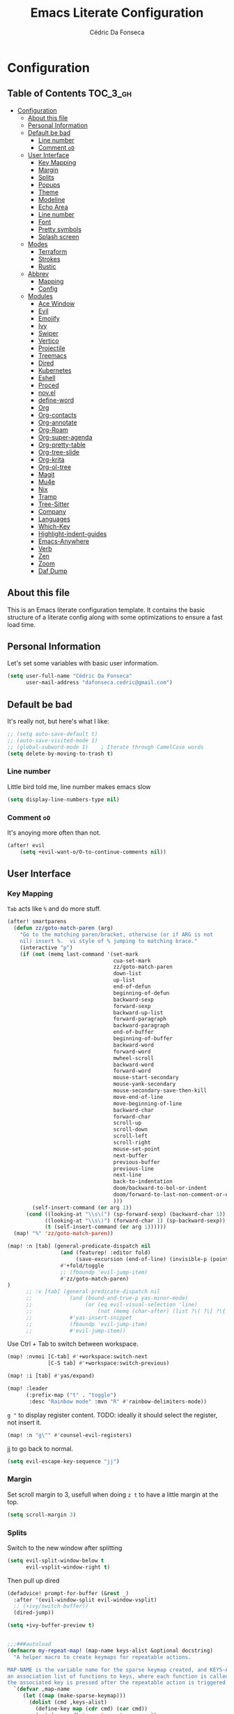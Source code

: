#+TITLE: Emacs Literate Configuration
#+AUTHOR: Cédric Da Fonseca

* Configuration
:PROPERTIES:
:VISIBILITY: children
:END:

** Table of Contents :TOC_3_gh:
- [[#configuration][Configuration]]
  - [[#about-this-file][About this file]]
  - [[#personal-information][Personal Information]]
  - [[#default-be-bad][Default be bad]]
    - [[#line-number][Line number]]
    - [[#comment-oo][Comment ~oO~]]
  - [[#user-interface][User Interface]]
    - [[#key-mapping][Key Mapping]]
    - [[#margin][Margin]]
    - [[#splits][Splits]]
    - [[#popups][Popups]]
    - [[#theme][Theme]]
    - [[#modeline][Modeline]]
    - [[#echo-area][Echo Area]]
    - [[#line-number-1][Line number]]
    - [[#font][Font]]
    - [[#pretty-symbols][Pretty symbols]]
    - [[#splash-screen][Splash screen]]
  - [[#modes][Modes]]
    - [[#terraform][Terraform]]
    - [[#strokes][Strokes]]
    - [[#rustic][Rustic]]
  - [[#abbrev][Abbrev]]
    - [[#mapping][Mapping]]
    - [[#config][Config]]
  - [[#modules][Modules]]
    - [[#ace-window][Ace Window]]
    - [[#evil][Evil]]
    - [[#emojify][Emojify]]
    - [[#ivy][Ivy]]
    - [[#swiper][Swiper]]
    - [[#vertico][Vertico]]
    - [[#projectile][Projectile]]
    - [[#treemacs][Treemacs]]
    - [[#dired][Dired]]
    - [[#kubernetes][Kubernetes]]
    - [[#eshell][Eshell]]
    - [[#proced][Proced]]
    - [[#novel][nov.el]]
    - [[#define-word][define-word]]
    - [[#org][Org]]
    - [[#org-contacts][Org-contacts]]
    - [[#org-annotate][Org-annotate]]
    - [[#org-roam][Org-Roam]]
    - [[#org-super-agenda][Org-super-agenda]]
    - [[#org-pretty-table][Org-pretty-table]]
    - [[#org-tree-slide][Org-tree-slide]]
    - [[#org-krita][Org-krita]]
    - [[#org-ol-tree][Org-ol-tree]]
    - [[#magit][Magit]]
    - [[#mu4e][Mu4e]]
    - [[#nix][Nix]]
    - [[#tramp][Tramp]]
    - [[#tree-sitter][Tree-Sitter]]
    - [[#company][Company]]
    - [[#languages][Languages]]
    - [[#which-key][Which-Key]]
    - [[#highlight-indent-guides][Highlight-indent-guides]]
    - [[#emacs-anywhere][Emacs-Anywhere]]
    - [[#verb][Verb]]
    - [[#zen][Zen]]
    - [[#zoom][Zoom]]
    - [[#daf-dump][Daf Dump]]

** About this file
This is an Emacs literate configuration template. It contains the basic structure
of a literate config along with some optimizations to ensure a fast load time.

** Personal Information
Let's set some variables with basic user information.

#+BEGIN_SRC emacs-lisp
(setq user-full-name "Cédric Da Fonseca"
      user-mail-address "dafonseca.cedric@gmail.com")
#+END_SRC
** Default be bad
It's really not, but here's what I like:
#+BEGIN_SRC emacs-lisp
;; (setq auto-save-default t)
;; (auto-save-visited-mode 1)
;; (global-subword-mode 1)    ; Iterate through CamelCase words
(setq delete-by-moving-to-trash t)
#+END_SRC


*** Line number
Little bird told me, line number makes emacs slow
#+begin_src emacs-lisp
(setq display-line-numbers-type nil)
#+end_src
*** Comment ~oO~
It's anoying more often than not.
#+begin_src emacs-lisp
(after! evil
    (setq +evil-want-o/O-to-continue-comments nil))
#+end_src

** User Interface
*** Key Mapping
=Tab= acts like =%= and do more stuff.
#+begin_src emacs-lisp
(after! smartparens
  (defun zz/goto-match-paren (arg)
    "Go to the matching paren/bracket, otherwise (or if ARG is not
    nil) insert %.  vi style of % jumping to matching brace."
    (interactive "p")
    (if (not (memq last-command '(set-mark
                                  cua-set-mark
                                  zz/goto-match-paren
                                  down-list
                                  up-list
                                  end-of-defun
                                  beginning-of-defun
                                  backward-sexp
                                  forward-sexp
                                  backward-up-list
                                  forward-paragraph
                                  backward-paragraph
                                  end-of-buffer
                                  beginning-of-buffer
                                  backward-word
                                  forward-word
                                  mwheel-scroll
                                  backward-word
                                  forward-word
                                  mouse-start-secondary
                                  mouse-yank-secondary
                                  mouse-secondary-save-then-kill
                                  move-end-of-line
                                  move-beginning-of-line
                                  backward-char
                                  forward-char
                                  scroll-up
                                  scroll-down
                                  scroll-left
                                  scroll-right
                                  mouse-set-point
                                  next-buffer
                                  previous-buffer
                                  previous-line
                                  next-line
                                  back-to-indentation
                                  doom/backward-to-bol-or-indent
                                  doom/forward-to-last-non-comment-or-eol
                                  )))
        (self-insert-command (or arg 1))
      (cond ((looking-at "\\s\(") (sp-forward-sexp) (backward-char 1))
            ((looking-at "\\s\)") (forward-char 1) (sp-backward-sexp))
            (t (self-insert-command (or arg 1))))))
  (map! "%" 'zz/goto-match-paren))
#+end_src
#+BEGIN_SRC emacs-lisp
(map! :n [tab] (general-predicate-dispatch nil
                 (and (featurep! :editor fold)
                      (save-excursion (end-of-line) (invisible-p (point))))
                 #'+fold/toggle
                 ;; (fboundp 'evil-jump-item)
                 #'zz/goto-match-paren)
)
      ;; :v [tab] (general-predicate-dispatch nil
      ;;            (and (bound-and-true-p yas-minor-mode)
      ;;                 (or (eq evil-visual-selection 'line)
      ;;                     (not (memq (char-after) (list ?\( ?\[ ?\{ ?\} ?\] ?\))))))
      ;;            #'yas-insert-snippet
      ;;            (fboundp 'evil-jump-item)
      ;;            #'evil-jump-item))
#+END_SRC

Use Ctrl + Tab to switch between workspace.
#+begin_src emacs-lisp
(map! :nvmoi [C-tab] #'+workspace:switch-next
             [C-S tab] #'+workspace:switch-previous)

#+end_src

#+RESULTS:

#+begin_src emacs-lisp
(map! :i [tab] #'yas/expand)
#+end_src

#+begin_src emacs-lisp
(map! :leader
      (:prefix-map ("t" . "toggle")
       :desc "Rainbow mode" :mvn "R" #'rainbow-delimiters-mode))
#+end_src

=g "= to display register content.
TODO: ideally it should select the register, not insert it.
#+BEGIN_SRC emacs-lisp
(map! :n "g\"" #'counsel-evil-registers)
#+END_SRC


#+RESULTS:

jj to go back to normal.
#+BEGIN_SRC emacs-lisp
(setq evil-escape-key-sequence "jj")
#+END_SRC

*** Margin
Set scroll margin to 3, usefull when doing =z t= to have a little margin at the top.
#+BEGIN_SRC emacs-lisp
(setq scroll-margin 3)
#+END_SRC
*** Splits
Switch to the new window after splitting
#+BEGIN_SRC emacs-lisp
(setq evil-split-window-below t
      evil-vsplit-window-right t)
#+END_SRC

Then pull up dired
#+BEGIN_SRC emacs-lisp
(defadvice! prompt-for-buffer (&rest _)
  :after '(evil-window-split evil-window-vsplit)
  ;; (+ivy/switch-buffer))
  (dired-jump))
#+END_SRC

#+BEGIN_SRC emacs-lisp
(setq +ivy-buffer-preview t)
#+END_SRC

#+begin_src emacs-lisp

;;;###autoload
(defmacro my-repeat-map! (map-name keys-alist &optional docstring)
  "A helper macro to create keymaps for repeatable actions.

MAP-NAME is the variable name for the sparse keymap created, and KEYS-ALIST, is
an association list of functions to keys, where each function is called after
the associated key is pressed after the repeatable action is triggered."
  `(defvar ,map-name
     (let ((map (make-sparse-keymap)))
       (dolist (cmd ,keys-alist)
         (define-key map (cdr cmd) (car cmd))
         (put (car cmd) 'repeat-map ',map-name))
       map)
     ,docstring))

(add-hook 'after-init-hook 'repeat-mode)

(my-repeat-map! my-window-resize-repeat-map
                '((evil-window-increase-height . "+")
                  (evil-window-increase-height . "=")
                  (evil-window-decrease-height . "-")
                  (evil-window-decrease-height . "_")
                  (evil-window-increase-width . ">")
                  (evil-window-decrease-width . "<"))
                "Repeatable map for window resizing")
#+end_src

*** Popups
#+BEGIN_SRC emacs-lisp
;; (after! org (set-popup-rule! "^Capture.*\\.org$" :side 'right :size .50 :select t :vslot 2 :ttl 3))
;; (after! org (set-popup-rule! "Dictionary" :side 'bottom :size .30 :select t :vslot 3 :ttl 3))
;; (after! org (set-popup-rule! "*eww*" :side 'right :size .30 :slect t :vslot 5 :ttl 3))
;; (after! org (set-popup-rule! "*deadgrep" :side 'bottom :height .40 :select t :vslot 4 :ttl 3))
;; (after! org (set-popup-rule! "\\Swiper" :side 'bottom :size .30 :select t :vslot 4 :ttl 3))
;; (after! org (set-popup-rule! "*Ledger Report*" :side 'right :size .30 :select t :vslot 4 :ttl 3))
;; (after! org (set-popup-rule! "*xwidget" :side 'right :size .50 :select t :vslot 5 :ttl 3))
;; (after! org (set-popup-rule! "*Org Agenda*" :side 'right :size .40 :select t :vslot 2 :ttl 3))
;; (after! org (set-popup-rule! "*Org ql" :side 'right :size .50 :select t :vslot 2 :ttl 3))
#+END_SRC
*** Theme
Tell emacs where to look for custom themes.
#+begin_src emacs-lisp
(setq custom-theme-directory "~/.config/doom/themes")
#+end_src
I like a rusty theme, this is a custom theme, forked from doom-rouge.
#+BEGIN_SRC emacs-lisp
(setq doom-theme 'modus-operandi)  ;; Light
(remove-hook '+doom-dashboard-functions #'doom-dashboard-widget-shortmenu)
;; (setq doom-theme 'doom-rouille) ;; Dark
;; (setq doom-theme 'kaolin-breeze)  ;; Light
;; (setq doom-theme 'apropospriate-light)  ;; Light
#+END_SRC

#+begin_src emacs-lisp
(setq doom-themes-enable-bold t
      doom-themes-enable-italic t)
#+end_src

*** Modeline

#+begin_src emacs-lisp
(setq doom-modeline-buffer-file-name-style 'auto)
;; (setq doom-modeline-buffer-file-name-style 'relative-to-project)
;; (setq doom-modeline-buffer-file-name-style 'truncate-with-project)
#+end_src

However, by default ~red~ text is used in the ~modeline~, so let's make that orange
so I don't feel like something's gone /wrong/ when editing files.
#+BEGIN_SRC emacs-lisp
(custom-set-faces!
  '(doom-modeline-buffer-modified :foreground "orange"))
#+END_SRC

While we’re modifying the modeline, LF UTF-8 is the default file encoding, and thus not worth noting in the modeline.
So, let’s conditionally hide it.
#+BEGIN_SRC emacs-lisp
(defun doom-modeline-conditional-buffer-encoding ()
  "We expect the encoding to be LF UTF-8, so only show the modeline when this is not the case"
  (setq-local doom-modeline-buffer-encoding
              (unless (or (eq buffer-file-coding-system 'utf-8-unix)
                          (eq buffer-file-coding-system 'utf-8)))))

(add-hook 'after-change-major-mode-hook #'doom-modeline-conditional-buffer-encoding)


#+END_SRC

Decrease font size for the modeline.
#+BEGIN_SRC emacs-lisp
;; (custom-set-faces!
;; '(mode-line :family "JetBrains Mono" :height 0.9)
;; '(mode-line :family "SauceCodePro Nerd Font")
;; '(mode-line-inactive :family "SauceCodePro Nerd Font"))
#+END_SRC
*** Echo Area
Decrease font size for the echo area.
#+BEGIN_SRC emacs-lisp
;; (with-current-buffer (get-buffer " *Echo Area 0*")
;;    (setq-local face-remapping-alist '((default (:height 0.9) variable-pitch))))
#+END_SRC

*** Line number
#+BEGIN_SRC emacs-lisp
;; (line-number
;;  :inherit 'default
;;  :foreground base5 :distant-foreground nil
;;  :weight 'normal :italic nil :underline nil :strike-through nil)
#+END_SRC
*** Font
#+BEGIN_SRC emacs-lisp
(setq doom-font (font-spec :family "JetBrainsMono Nerd Font" :size 18 :weight 'light)
      doom-variable-pitch-font (font-spec :family "RobotoMono Nerd Font" :size 15)
      ivy-posframe-font (font-spec :family "Lato" :size 15 :weight 'light))

;; (setq doom-font (font-spec :family "Attribute Mono" :size 18))
;; (unless (find-font doom-font)
;;   (setq doom-font (font-spec :family "JetBrains Mono" :size 18 :weight 'light)))
;; (unless (find-font doom-font)
;;   (setq doom-font (font-spec :family "RobotoMono Nerd Font" :size 18)))
;;   ;; (setq doom-font (font-spec :family "JetBrainsMono Nerd Font" :size 18)))
#+END_SRC

*** Pretty symbols
#+BEGIN_SRC emacs-lisp
;; (setq prettify-symbols-alist '(("null" . "∅") ("compose" . "∘") ("() =>" . "λ")))
;; (setq +pretty-code-symbols-alist '((typescript-mode ("null" . "∅") ("compose" . "∘") ("() =>" . "λ")) (emacs-lisp-mode ("lambda" . "λ")) (org-mode ("#+end_quote" . "”") ("#+END_QUOTE" . "”") ("#+begin_quote" . "“") ("#+BEGIN_QUOTE" . "“") ("#+end_src" . "«") ("#+END_SRC" . "«") ("#+begin_src" . "»") ("#+BEGIN_SRC" . "»") ("#+name:" . "»") ("#+NAME:" . "»")) (t)))
(setq +pretty-code-symbols '(:name "»" :src_block "»" :src_block_end "«" :quote "“" :quote_end "”" :lambda "λ" :composition "∘" :null "∅" :pipe "" :dot "•"))
#+END_SRC
*** Splash screen
Emacs can render an image as the splash screen, and [[https://github.com/MarioRicalde][@MarioRicalde]] came up with a
cracker! He's also provided me with a nice emacs-style /E/, which is good for
smaller windows. *@MarioRicalde* you have my sincere thanks, you're great!
[[file:misc/splash-images/blackhole-lines.svg]]

By incrementally stripping away the outer layers of the logo one can obtain
quite a nice resizing effect.
#+begin_src emacs-lisp
;; (setq fancy-splash-image "~/Pictures/ferris.svg")
(setq fancy-splash-image (expand-file-name "misc/splash-images/ferris.svg" doom-private-dir))
#+end_src

#+BEGIN_SRC emacs-lisp
;; (defvar fancy-splash-image-template
;;   (expand-file-name "misc/splash-images/blackhole-lines-template.svg" doom-private-dir)
;;   "Default template svg used for the splash image, with substitutions from ")
;; (defvar fancy-splash-image-nil
;;   (expand-file-name "misc/splash-images/transparent-pixel.png" doom-private-dir)
;;   "An image to use at minimum size, usually a transparent pixel")

;; (setq fancy-splash-sizes
;;       `((:height 500 :min-height 50 :padding (0 . 4) :template ,(expand-file-name "misc/splash-images/blackhole-lines-0.svg" doom-private-dir))
;;         (:height 440 :min-height 42 :padding (1 . 4) :template ,(expand-file-name "misc/splash-images/blackhole-lines-0.svg" doom-private-dir))
;;         (:height 400 :min-height 38 :padding (1 . 4) :template ,(expand-file-name "misc/splash-images/blackhole-lines-1.svg" doom-private-dir))
;;         (:height 350 :min-height 36 :padding (1 . 3) :template ,(expand-file-name "misc/splash-images/blackhole-lines-2.svg" doom-private-dir))
;;         (:height 300 :min-height 34 :padding (1 . 3) :template ,(expand-file-name "misc/splash-images/blackhole-lines-3.svg" doom-private-dir))
;;         (:height 250 :min-height 32 :padding (1 . 2) :template ,(expand-file-name "misc/splash-images/blackhole-lines-4.svg" doom-private-dir))
;;         (:height 200 :min-height 30 :padding (1 . 2) :template ,(expand-file-name "misc/splash-images/blackhole-lines-5.svg" doom-private-dir))
;;         (:height 100 :min-height 24 :padding (1 . 2) :template ,(expand-file-name "misc/splash-images/emacs-e-template.svg" doom-private-dir))
;;         (:height 0   :min-height 0  :padding (0 . 0) :file ,fancy-splash-image-nil)))

;; (defvar fancy-splash-sizes
;;   `((:height 500 :min-height 50 :padding (0 . 2))
;;     (:height 440 :min-height 42 :padding (1 . 4))
;;     (:height 330 :min-height 35 :padding (1 . 3))
;;     (:height 200 :min-height 30 :padding (1 . 2))
;;     (:height 0   :min-height 0  :padding (0 . 0) :file ,fancy-splash-image-nil))
;;   "list of plists with the following properties
;;   :height the height of the image
;;   :min-height minimum `frame-height' for image
;;   :padding `+doom-dashboard-banner-padding' to apply
;;   :template non-default template file
;;   :file file to use instead of template")

;; (defvar fancy-splash-template-colours
;;   '(("$colour1" . keywords) ("$colour2" . type) ("$colour3" . base5) ("$colour4" . base8))
;;   "list of colour-replacement alists of the form (\"$placeholder\" . 'theme-colour) which applied the template")

;; (unless (file-exists-p (expand-file-name "theme-splashes" doom-cache-dir))
;;   (make-directory (expand-file-name "theme-splashes" doom-cache-dir) t))

;; (defun fancy-splash-filename (theme-name height)
;;   (expand-file-name (concat (file-name-as-directory "theme-splashes")
;;                             (symbol-name doom-theme)
;;                             "-" (number-to-string height) ".svg")
;;                     doom-cache-dir))

;; (defun fancy-splash-clear-cache ()
;;   "Delete all cached fancy splash images"
;;   (interactive)
;;   (delete-directory (expand-file-name "theme-splashes" doom-cache-dir) t)
;;   (message "Cache cleared!"))

;; (defun fancy-splash-generate-image (template height)
;;   "Read TEMPLATE and create an image if HEIGHT with colour substitutions as  ;described by `fancy-splash-template-colours' for the current theme"
;;   (with-temp-buffer
;;     (insert-file-contents template)
;;     (re-search-forward "$height" nil t)
;;     (replace-match (number-to-string height) nil nil)
;;     (dolist (substitution fancy-splash-template-colours)
;;       (beginning-of-buffer)
;;       (while (re-search-forward (car substitution) nil t)
;;         (replace-match (doom-color (cdr substitution)) nil nil)))
;;     (write-region nil nil
;;                   (fancy-splash-filename (symbol-name doom-theme) height) nil nil)))

;; (defun fancy-splash-generate-images ()
;;   "Perform `fancy-splash-generate-image' in bulk"
;;   (dolist (size fancy-splash-sizes)
;;     (unless (plist-get size :file)
;;       (fancy-splash-generate-image (or (plist-get size :file)
;;                                        (plist-get size :template)
;;                                        fancy-splash-image-template)
;;                                    (plist-get size :height)))))

;; (defun ensure-theme-splash-images-exist (&optional height)
;;   (unless (file-exists-p (fancy-splash-filename
;;                           (symbol-name doom-theme)
;;                           (or height
;;                               (plist-get (car fancy-splash-sizes) :height))))
;;     (fancy-splash-generate-images)))

;; (defun get-appropriate-splash ()
;;   (let ((height (frame-height)))
;;     (cl-some (lambda (size) (when (>= height (plist-get size :min-height)) size))
;;              fancy-splash-sizes)))

;; (setq fancy-splash-last-size nil)
;; (setq fancy-splash-last-theme nil)
;; (defun set-appropriate-splash (&optional frame)
;;   (let ((appropriate-image (get-appropriate-splash)))
;;     (unless (and (equal appropriate-image fancy-splash-last-size)
;;                  (equal doom-theme fancy-splash-last-theme)))
;;     (unless (plist-get appropriate-image :file)
;;       (ensure-theme-splash-images-exist (plist-get appropriate-image :height)))
;;     (setq fancy-splash-image
;;           (or (plist-get appropriate-image :file)
;;               (fancy-splash-filename (symbol-name doom-theme) (plist-get appropriate-image :height))))
;;     (setq +doom-dashboard-banner-padding (plist-get appropriate-image :padding))
;;     (setq fancy-splash-last-size appropriate-image)
;;     (setq fancy-splash-last-theme doom-theme)
;;     (+doom-dashboard-reload)))

;; (add-hook 'window-size-change-functions #'set-appropriate-splash)
;; (add-hook 'doom-load-theme-hook #'set-appropriate-splash)
#+END_SRC
** Modes
*** Terraform
**** Mapping
#+begin_src emacs-lisp
(map! :after terraform-mode
      :map terraform-mode-map
      :localleader
      :desc "terraform format" "f" #'terraform-format-buffer)
#+end_src
*** Strokes
#+begin_src emacs-lisp
;; (global-set-key (kbd "<down-mouse-2>") 'strokes-do-stroke) ; Draw strokes with RMB
;; (setq strokes-use-strokes-buffer nil) ; Don't draw strokes to the screen
;; (setq strokes-file "~/.config/doom/strokes")
#+end_src

*** Rustic
**** LSP
use rust-analyzer for lsp
#+BEGIN_SRC emacs-lisp
;; (after! lsp-rust
;;   (setq rustic-lsp-server 'rust-analyzer)
;;   (setq lsp-rust-server 'rust-analyzer))
;; (setq lsp-rust-server 'rust-analyzer)
(setq rustic-lsp-server 'rust-analyzer)
#+END_SRC
**** DAP
#+begin_src emacs-lisp
;; TODO: move out
;; (require 'dap-node)

;; (require 'dap-gdb-lldb)
;; (require 'dap-lldb)
;; (require 'dap-cpptools)

;; (dap-register-debug-template "Rust::GDB Run Configuration"
;;                              (list :type "gdb"
;;                                    :request "launch"
;;                                    :name "GDB::Run"
;;                            :gdbpath "rust-gdb"
;;                                    :target  "/etc/profiles/per-user/daf/bin/rust-gdb"
;;                                    :cwd nil))


(setq dap-cpptools-extension-version "1.5.1")

(after! lsp-rust
  (setq lsp-rust-analyzer-lru-capacity 10
        lsp-rust-analyzer-server-display-inlay-hints t
        lsp-rust-analyzer-display-chaining-hints t
        lsp-rust-analyzer-display-parameter-hints nil
        lsp-rust-analyzer-cargo-watch-enable t
        lsp-rust-analyzer-cargo-run-build-scripts t
        lsp-rust-analyzer-proc-macro-enable t
        lsp-rust-analyzer-cargo-watch-command "clippy")
  (require 'dap-cpptools))

(after! dap-cpptools
  (dap-register-debug-template "Rust::CppTools Run Configuration"
                               (list :type "cppdbg"
                                     :request "launch"
                                     :name "Rust::Run"
                                     :MIMode "gdb"
                                     :miDebuggerPath "rust-gdb"
                                     :environment []
                                     :program "${workspaceFolder}/target/debug/hello / replace with binary"
                                     :cwd "${workspaceFolder}"
                                     :console "external"
                                     :dap-compilation "cargo build"
                                     :dap-compilation-dir "${workspaceFolder}")))

(after! dap-mode
  (setq dap-default-terminal-kind "integrated")
  (dap-auto-configure-mode +1))

#+end_src

** Abbrev


*** Mapping
#+begin_src emacs-lisp
(map!
 :i "S-SPC" #'expand-abbrev)
#+end_src

#+RESULTS:

*** Config
#+begin_src emacs-lisp
(defun set-local-abbrevs (abbrevs)
  "Add ABBREVS to `local-abbrev-table' and make it buffer local.
ABBREVS should be a list of abbrevs as passed to `define-abbrev-table'.
The `local-abbrev-table' will be replaced by a copy with the new abbrevs added,
so that it is not the same as the abbrev table used in other buffers with the
same `major-mode'."
  (let* ((bufname (buffer-name))
         (prefix (substring (md5 bufname) 0 (length bufname)))
         (tblsym (intern (concat prefix "-abbrev-table"))))
    (set tblsym (copy-abbrev-table local-abbrev-table))
    (dolist (abbrev abbrevs)
      (define-abbrev (eval tblsym)
        (cl-first abbrev)
        (cl-second abbrev)
        (cl-third abbrev)))
    (setq-local local-abbrev-table (eval tblsym))))
#+end_src

** Modules
Here, we configure doom's modules

*** Ace Window
Use letters instead of numbers.
#+begin_src emacs-lisp
(setq aw-char-position 'top-left)
(setq aw-keys '(?j ?s ?a ?d ?h ?g ?f ?k ?l))
#+end_src

Make ace-window font more visible.
#+begin_src emacs-lisp
(custom-set-faces
 '(aw-leading-char-face
   ((t
     (:foreground "red" :bold t :height 1.5)))))
#+end_src

**** Mapping
#+begin_src emacs-lisp
(map!
 :leader
 "j" #'ace-window)
#+end_src

*** Evil
**** Configuration
When going to insert mode then back to normal mode, the cursor move back one character from its initial position, that's odd, let's not do that.
#+begin_src emacs-lisp
(setq evil-move-cursor-back nil)
#+end_src

Do not overwritte clipboard with replaced value in visual mode. If I replaced a visual selection with the content of my clipboard, the replaced selection end up in place of the initial value, I don't like that.
#+begin_src emacs-lisp
(setq evil-kill-on-visual-paste nil)
#+end_src


**** Key Mapping
Bind =evil-quit= to =q=, so I can get mad when accidentally quitting buffer (=SPC w u= to the rescue).
Replace =Q= for vim macros.
Add =g RET= binding to quickly fold… folds.
#+BEGIN_SRC emacs-lisp
(with-eval-after-load 'evil-maps
  (define-key evil-normal-state-map "q" 'evil-quit)
  (define-key evil-motion-state-map (kbd "Q") 'evil-record-macro))
#+END_SRC

Quickly toggle fold
#+begin_src emacs-lisp
(after! evil
  (map!
   :n "z <tab>" #'evil-toggle-fold))
#+end_src

Superset ~gd~ binding to allow jumping to definition in another window.
#+begin_src emacs-lisp
(after! evil
    (map! (:prefix "g"
                :nv "d" nil
           (:prefix ("d" . "goto definition")
                                     :nv "d"  #'+lookup/definition
                :desc "other window" :nv "o"  #'xref-find-definitions-other-window
    ))))
#+end_src

#+RESULTS:

**** Substitution: global on by default
#+BEGIN_SRC emacs-lisp
(after! evil
  (setq evil-ex-substitute-global t)) ; I like my s/../.. to be global by default
#+END_SRC
*** Emojify
**** Configuration
#+begin_src emacs-lisp
(after! emojify
  (setq emojify-inhibit-major-modes '(dired-mode doc-view-mode debugger-mode pdf-view-mode image-mode help-mode ibuffer-mode magit-popup-mode magit-diff-mode ert-results-mode compilation-mode proced-mode mu4e-headers-mode deft-mode groovy-mode )))
#+end_src
*** Ivy
Attempts (and fail) to add action to Ivy's menu to allow opening file / buffer in specific direction.
#+BEGIN_SRC emacs-lisp

;; (defun find-file-right (filename)
;;   (interactive)
;;   (split-window-right)
;;   (other-window 1)
;;   (find-file filename))

;; (defun find-file-below (filename)
;;   (interactive)
;;   (split-window-below)
;;   (other-window 1)
;;   (find-file filename))

;; (after! ivy
;;   (ivy-set-actions
;;    'project-find-file
;;    '(("v" find-file-right "open right")
;;      ("s" find-file-below "open below")))

;;   (ivy-set-actions
;;    'counsel-projectile-find-file
;;    '(("v" find-file-right "open right")
;;      ("s" find-file-below "open below")))

;;   (ivy-set-actions
;;    'projectile-find-file
;;    '(("v" find-file-right "open right")
;;      ("s" find-file-below "open below")))

;;   (ivy-set-actions
;;    'counsel-find-file
;;    '(("v" find-file-right "open right")
;;      ("s" find-file-below "open below")))

;;   (ivy-set-actions
;;    'counsel-recentf
;;    '(("v" find-file-right "open right")
;;      ("s" find-file-below "open below")))

;;   (ivy-set-actions
;;    'counsel-buffer-or-recentf
;;    '(("v" find-file-right "open right")
;;      ("s" find-file-below "open below")))

;;   (ivy-set-actions
;;    'ivy-switch-buffer
;;    '(("v" find-file-right "open right")
;;      ("s" find-file-below "open below")))
;;   )
#+END_SRC

*** Swiper
Swiper is an awesome searching utility with a quick preview. Let's install it and
load it when =swiper= or =swiper-all= is called.

Bind swiper to =C-s= but, I usually go with =SPC s s=, I might get rid of it.

#+BEGIN_SRC emacs-lisp
(global-set-key "\C-s" 'swiper)
#+END_SRC
*** Vertico
**** consult-line
Allow cycling through the ~consult-line~ results with ~n~ and ~N~ in ~evil-mode~.
#+begin_src emacs-lisp
(defun noct-consult-line-evil-history (&rest _)
  "Add latest `consult-line' search pattern to the evil search history ring.
This only works with orderless and for the first component of the search."
  (when (and (bound-and-true-p evil-mode)
             (eq evil-search-module 'evil-search))
    (let ((pattern (car (orderless-pattern-compiler (car consult--line-history)))))
      (add-to-history 'evil-ex-search-history pattern)
      (setq evil-ex-search-pattern (list pattern t t))
      (setq evil-ex-search-direction 'forward)
      (when evil-ex-search-persistent-highlight
        (evil-ex-search-activate-highlight evil-ex-search-pattern)))))

(advice-add #'consult-line :after #'noct-consult-line-evil-history)
#+end_src
*** Projectile
Projectile is a quick and easy project management package that "just works". We're
going to install it and make sure it's loaded immediately.

Set project path to where projects usually live.
#+BEGIN_SRC emacs-lisp
(setq projectile-project-search-path '("~/Projects/"))
#+END_SRC
*** Treemacs
#+BEGIN_SRC emacs-lisp
(after! treemacs
  ;; (setq doom-variable-pitch-font (font-spec :family "SauceCodePro Nerd Font" :size 14))
  (setq doom-variable-pitch-font (font-spec :family "Lato" :weight 'regular :size 15))
  (setq treemacs-width 30)
  ;; (setq treemacs--width-is-locked nil) ;; FIXME treemacs doesn't care for that it seems
  (treemacs-follow-mode t))
#+END_SRC

*** Dired
**** Configuration
#+begin_src emacs-lisp
(defun dired-dotfiles-toggle ()
  "Show/hide dot-files"
  (interactive)
  (when (equal major-mode 'dired-mode)
    (if (or (not (boundp 'dired-dotfiles-show-p)) dired-dotfiles-show-p) ; if currently showing
        (progn
          (set (make-local-variable 'dired-dotfiles-show-p) nil)
          (message "h")
          (dired-mark-files-regexp "^\\\.")
          (dired-do-kill-lines))
      (progn (revert-buffer) ; otherwise just revert to re-show
             (set (make-local-variable 'dired-dotfiles-show-p) t)))))
#+end_src

**** Mapping
#+begin_src emacs-lisp
(map! :leader
      (:prefix-map ("d" . "dired")
       :desc "Dired"                       "." #'dired
       :desc "Dired jump to current"       "d" #'dired-jump
       :desc "fd input to dired"           "f" #'fd-dired
       :desc "Dired into project root"     "p" #'project-dired
       :desc "open dired in another frame" "D" #'dired-other-window))

(after! dired
  (map!
   :map dired-mode-map
   :n "c" #'dired-up-directory
   :n "r" #'dired-find-file
   :localleader
   :desc "toggle hidden files" "." #'dired-dotfiles-toggle))
#+end_src

*** Kubernetes
#+begin_src emacs-lisp
;; (use-package kubernetes
;;   :defer
;;   :commands (kubernetes-overview))
;; (use-package kubernetes-evil
;;   :defer
;;   :after kubernetes)
;; (map! :leader
;;       (:prefix "o"
;;         :desc "Kubernetes" "K" 'kubernetes-overview))
#+end_src

#+begin_src emacs-lisp
;; (use-package kubernetes
;;   :commands (kubernetes-overview))

;; (use-package kubernetes-evil
;;   :after kubernetes)
#+end_src

*** Eshell
**** Configuration
make direnv usable in eshell.
#+begin_src emacs-lisp
;; (after! eshell
;;   (add-hook 'eshell-directory-change-hook #'direnv-update-directory-environment))
;; (setq flycheck-executable-find
;;       (lambda (cmd) (direnv-update-environment default-directory)(executable-find cmd)))
#+end_src

allow some visual commands to work in eshell

#+begin_src emacs-lisp
;; (add-hook 'eshell-mode-hook #'esh-autosuggest-mode)
#+end_src

**** Mapping

#+begin_src emacs-lisp
(map! :leader
      (:prefix-map ("e" . "eshell")
       :desc "toggle eshell popup"           "E" #'+eshell/toggle
       :desc "open eshell here"              "e" #'+eshell/here
       :desc "open eshell in project root"   "p" #'project-eshell
       :desc "eshell below"                  "k" #'+eshell/split-below
       :desc "eshell right"                  "v" #'+eshell/split-right))

(map!
 :map eshell-mode-map
 ;; :n "gd" #'prot/eshell-find-file-at-point
 :n "gd" #'find-file-at-point
 :n "gD" #'prot/eshell-find-file-at-point-other-window
 :n "go" #'prot/eshell-put-last-output-to-buffer
 ;; :i "C-SPC C-SPC" #'company-shell
 :i "C-S-SPC" #'company-shell)
#+end_src

#+RESULTS:

#+begin_src emacs-lisp
;; (use-package exec-path-from-shell
;;   :ensure t
;;   :config
;;   (exec-path-from-shell-initialize))

;; TODO: add mapping to call prot function in normal mode
#+end_src

**** Custom Functions
#+begin_src emacs-lisp
(declare-function ffap-file-at-point "ffap.el")

(defmacro prot/eshell-ffap (name doc &rest body)
  "Make commands for `eshell' find-file-at-point.
NAME is how the function is called.  DOC is the function's
documentation string.  BODY is the set of arguments passed to the
`if' statement to be evaluated when a file at point is present."
  `(defun ,name ()
     ,doc
     (interactive)
     (let ((file (ffap-file-at-point)))
       (if file
           ,@body
         (user-error "No file at point")))))

(prot/eshell-ffap
 prot/eshell-insert-file-at-point
 "Insert (cat) contents of file at point."
 (progn
   (goto-char (point-max))
   (insert (concat "cat " file))
   (eshell-send-input)))

(prot/eshell-ffap
 prot/eshell-kill-save-file-at-point
 "Add to kill-ring the absolute path of file at point."
 (progn
   (kill-new (concat (eshell/pwd) "/" file))
   (message "Copied full path of %s" file)))

(prot/eshell-ffap
 prot/eshell-find-file-at-point
 "Run `find-file' for file at point (ordinary file or dir).
Recall that this will produce a `dired' buffer if the file is a
directory."
 (find-file file))

(prot/eshell-ffap
 prot/eshell-find-file-at-point-other-window
 "Run `find-file' for file at point (ordinary file or dir).
Recall that this will produce a `dired' buffer if the file is a
directory."
 (find-file-other-window file))


(prot/eshell-ffap
 prot/eshell-file-parent-dir
 "Open `dired' with the parent directory of file at point."
 (dired (file-name-directory file)))

(defun prot/eshell-put-last-output-to-buffer ()
  "Produce a buffer with output of last `eshell' command."
  (interactive)
  (let ((eshell-output (buffer-substring-no-properties
                        (eshell-beginning-of-output)
                        (eshell-end-of-output))))
    (with-current-buffer (get-buffer-create "*last-eshell-output*")
      (erase-buffer)
      (insert eshell-output)
      (switch-to-buffer-other-window (current-buffer)))))
#+end_src

**** Company
Try to enable ~company-shell~ inside eshell
#+begin_src emacs-lisp
(after! eshell-mode
  (set-company-backend! 'eshell-mode '(company-shell company-shell-env company-files)))
#+end_src

*** Proced
#+begin_src emacs-lisp
;; (map!
;;  :map proced-mode-map
;;  :n "r" #'proced-update
;;  :n "R" #'proced-renice)
#+end_src

#+begin_src emacs-lisp
;; (after! (ivy projectile)
;;   ;; HACK more actions for `projectile-find-other-file'
;;   (require 'counsel-projectile)
;;   (ivy-add-actions
;;    'projectile-completing-read
;;    (cdr counsel-projectile-find-file-action)))
#+end_src

*** nov.el

**** Configuration
#+begin_src emacs-lisp
(add-to-list 'auto-mode-alist '("\\.epub\\'" . nov-mode))
(after! nov
;; (setq nov-text-width t)
(setq visual-fill-column-center-text t)
(add-hook 'nov-mode-hook 'visual-line-mode)
(add-hook 'nov-mode-hook 'visual-fill-column-mode)
;; disables highlight line in nov mode
(add-hook 'nov-mode-hook (lambda () (hl-line-mode -1)))
(add-hook 'nov-mode-hook (lambda ()
                           (make-local-variable 'scroll-margin)
                           (setq scroll-margin 1))))

#+end_src

**** Custom Functions
Scroll bottom line to the top, then move cursor to the bottom.
#+begin_src emacs-lisp
(defun daf/scroll-bottom-line-to-top ()
  (interactive)
  (evil-window-bottom)
  (evil-scroll-line-to-top (line-number-at-pos)))
(defun daf/scroll-top-line-to-bottom ()
  (interactive)
  (evil-window-top)
  (evil-scroll-line-to-bottom (line-number-at-pos)))
#+end_src

#+begin_src emacs-lisp
(defun daf/indent-now ()
  (interactive)
  (evil-ex "%!sed '/^$/{N;s/\\n/\\n  /;}'"))

(defun daf/condense-now ()
  (interactive)
  (evil-ex "%!sed '/^\\n*$/!b;N;//!D;:a;z;N;//ba'"))
#+end_src

**** Mapping
#+begin_src elisp
(after! nov
  (map!
   :map nov-mode-map
   :n "T" #'daf/scroll-bottom-line-to-top
   :n "S" #'daf/scroll-top-line-to-bottom))
#+end_src

*** define-word
**** Mapping
#+begin_src emacs-lisp
(map!
 (:when (featurep! :tools lookup)
  :n  "z?"   #'define-word-at-point))
#+end_src

*** Org
**** Set org directory to the Drive directory.
#+BEGIN_SRC emacs-lisp
(setq org-directory "~/Sync/Org/")
(setq org-agenda-files (directory-files-recursively "~/Sync/Org/" "\\.org$"))
#+END_SRC

**** Set time when task is done.
#+BEGIN_SRC emacs-lisp
(setq org-log-done 'time)
#+END_SRC

**** Enable mouse for when I'm feeling weak.
#+BEGIN_SRC emacs-lisp
(after! org
  (require 'org-mouse))
#+END_SRC

#+begin_src emacs-lisp
(map! :n [mouse-8] #'better-jumper-jump-backward
      :n [mouse-9] #'better-jumper-jump-forward)


#+end_src

#+begin_src emacs-lisp

(map! :n [269025062] #'better-jumper-jump-backward
      :n [269025063] #'better-jumper-jump-forward)
#+end_src

**** Mixed pitch is great. As is +org-pretty-mode, let’s use them.
#+begin_src emacs-lisp
;; (add-hook! 'org-mode-hook #'+org-pretty-mode #'mixed-pitch-mode)
#+end_src
**** Let's make heading a bit bigger
#+begin_src emacs-lisp

(after! org
  (custom-set-faces!
    '(org-level-1 :family  "RobotoMono Nerd Font" :height 1.10 :inherit outline-1)
    '(org-level-2 :family  "RobotoMono Nerd Font" :height 1.06 :inherit outline-2)
    '(org-level-3 :family  "RobotoMono Nerd Font" :height 1.05 :inherit outline-3)
    '(org-level-4 :family  "RobotoMono Nerd Font" :height 1.05 :inherit outline-4)
    '(org-level-5 :family  "RobotoMono Nerd Font" :height 1.04 :inherit outline-5)
    '(org-level-6 :family  "RobotoMono Nerd Font" :height 1.03 :inherit outline-6)
    '(org-level-7 :family  "RobotoMono Nerd Font" :height 1.02 :inherit outline-7)
    '(org-level-8 :family  "RobotoMono Nerd Font" :height 1.01 :inherit outline-8)))

#+end_src

**** Extra fancy stuff
#+BEGIN_SRC emacs-lisp
(after! org (setq org-hide-emphasis-markers t
                  org-hide-leading-stars t
                  org-list-demote-modify-bullet '(("+" . "-") ("1." . "a.") ("-" . "+"))
                  org-ellipsis "▼"))
#+END_SRC
**** Extra extra fancy stuff
It’s also nice to change the character used for collapsed items (by default …), I think ▾ is better for indicating ’collapsed section’. and add an extra org-bullet to the default list of four. I’ve also added some fun alternatives, just commented out.
#+begin_src emacs-lisp
(after! org
  (use-package org-pretty-tags
    :config
    (setq org-pretty-tags-surrogate-strings
          `(("uni"        . ,(all-the-icons-faicon   "graduation-cap" :face 'all-the-icons-purple  :v-adjust 0.01))
            ("ucc"        . ,(all-the-icons-material "computer"       :face 'all-the-icons-silver  :v-adjust 0.01))
            ("assignment" . ,(all-the-icons-material "library_books"  :face 'all-the-icons-orange  :v-adjust 0.01))
            ("test"       . ,(all-the-icons-material "timer"          :face 'all-the-icons-red     :v-adjust 0.01))
            ("lecture"    . ,(all-the-icons-fileicon "keynote"        :face 'all-the-icons-orange  :v-adjust 0.01))
            ("email"      . ,(all-the-icons-faicon   "envelope"       :face 'all-the-icons-blue    :v-adjust 0.01))
            ("read"       . ,(all-the-icons-octicon  "book"           :face 'all-the-icons-lblue   :v-adjust 0.01))
            ("article"    . ,(all-the-icons-octicon  "file-text"      :face 'all-the-icons-yellow  :v-adjust 0.01))
            ("web"        . ,(all-the-icons-faicon   "globe"          :face 'all-the-icons-green   :v-adjust 0.01))
            ("info"       . ,(all-the-icons-faicon   "info-circle"    :face 'all-the-icons-blue    :v-adjust 0.01))
            ("issue"      . ,(all-the-icons-faicon   "bug"            :face 'all-the-icons-red     :v-adjust 0.01))
            ("someday"    . ,(all-the-icons-faicon   "calendar-o"     :face 'all-the-icons-cyan    :v-adjust 0.01))
            ("idea"       . ,(all-the-icons-octicon  "light-bulb"     :face 'all-the-icons-yellow  :v-adjust 0.01))
            ("emacs"      . ,(all-the-icons-fileicon "emacs"          :face 'all-the-icons-lpurple :v-adjust 0.01))))
    (org-pretty-tags-global-mode)))

(after! org-superstar
  (setq org-superstar-headline-bullets-list '("◉" "○" "✸" "✿" "✤" "✜" "◆" "٭")
        ;; org-superstar-headline-bullets-list '("Ⅰ" "Ⅱ" "Ⅲ" "Ⅳ" "Ⅴ" "Ⅵ" "Ⅶ" "Ⅷ" "Ⅸ" "Ⅹ")
        org-superstar-prettify-item-bullets t ))
(after! org
  (setq org-ellipsis " ▾ "
        org-hide-leading-stars t
        org-priority-highest ?A
        org-priority-lowest ?E
        org-priority-faces
        '((?A . 'all-the-icons-red)
          (?B . 'all-the-icons-orange)
          (?C . 'all-the-icons-yellow)
          (?D . 'all-the-icons-green)
          (?E . 'all-the-icons-blue))))
#+end_src

#+BEGIN_SRC emacs-lisp
;; (when (require 'org-superstar nil 'noerror)
;;   (setq org-superstar-headline-bullets-list '("◉" "●" "○")
;;         org-superstar-item-bullet-alist nil))
#+END_SRC

Make quotes blocks /italic/.
#+begin_src emacs-lisp
(after! org
(setq org-fontify-quote-and-verse-blocks t))
#+end_src

**** Fix Problematic Hook
#+begin_src emacs-lisp
(defadvice! shut-up-org-problematic-hooks (orig-fn &rest args)
  :around #'org-fancy-priorities-mode
  :around #'org-superstar-mode
  (ignore-errors (apply orig-fn args)))
#+end_src

**** Mapping
#+BEGIN_SRC emacs-lisp
(after! org
  (map!
   :map org-mode-map
   :n "[[" #'org-previous-visible-heading
   :n "]]" #'org-next-visible-heading
   :n "M-t" #'org-metadown
   :n "M-s" #'org-metadup
   :n "g TAB" #'outline-show-subtree))
#+END_SRC

**** Capture
#+BEGIN_SRC emacs-lisp
(after! org
  (defun transform-square-brackets-to-round-ones(string-to-transform)
    "Transforms [ into ( and ] into ), other chars left unchanged."
    (concat
     (mapcar #'(lambda (c) (if (equal c ?[) ?\( (if (equal c ?]) ?\) c))) string-to-transform)))

  (setq org-capture-templates `(
                                ("x" "Protocol" entry (file+headline ,(concat org-directory "bookmarks.org") "Bookmarks")
                                 "* %^{Title}\nSource: %u, %c\n #+BEGIN_QUOTE\n%i\n#+END_QUOTE\n\n\n%?")
                                ("L" "Protocol Link" entry (file+headline ,(concat org-directory "bookmarks.org") "Bookmarks")
                                 "* %? [[%:link][%(transform-square-brackets-to-round-ones \"%:description\")]]\n")
                                )))
#+END_SRC

*** Org-contacts

**** Configuration
#+begin_src emacs-lisp
(setq org-contacts-files '("~/Sync/Org/contacts.org"))
#+end_src

*** Org-annotate

#+begin_src emacs-lisp
(setq org-annotate-file-storage-file "~/Sync/Org/annotations/annotations.org")
#+end_src

*** Org-Roam
**** Set org-roam directory to the Drive directory.
#+BEGIN_SRC emacs-lisp
(setq org-roam-directory "~/Sync/Org")
#+END_SRC

Don't open backlinks pane automatically
#+begin_src emacs-lisp
(setq +org-roam-open-buffer-on-find-file 'nil)
#+end_src
**** Capture Template
#+begin_src emacs-lisp
(after! org
  (setq org-roam-capture-templates
        '(("d" "default" plain "%?"
           :if-new
           (file+head "inbox/${slug}.org" "#+title: ${title}\n")
           :unnarrowed t)
          ("p" "project" plain "%?"
           :if-new
           (file+head "Projects/${slug}.org" "#+title: ${title}\n#+filetags: project")
           :unnarrowed t)
        ("t" "ticket")
        ("to" "ticket · OxP" plain "%?"
         :if-new
         (file+headline "Publicis/OxP/tickets.org" "Tickets" "* ${title}\n")
         :unnarrowed t))))
#+end_src

#+RESULTS:
| d | default | plain | %? | :if-new | (file+head inbox/${slug}.org #+title: ${title} |

*** Org-super-agenda
#+begin_src emacs-lisp

;; (use-package! org-super-agenda
;;   :commands (org-super-agenda-mode))
;; (after! org-agenda
;;   (org-super-agenda-mode))

;; (setq org-agenda-skip-scheduled-if-done t
;;       org-agenda-skip-deadline-if-done t
;;       org-agenda-include-deadlines t
;;       org-agenda-block-separator nil
;;       org-agenda-tags-column 100 ;; from testing this seems to be a good value
;;       org-agenda-compact-blocks t)

;; (setq org-agenda-custom-commands
;;       '(("o" "Overview"
;;          ((agenda "" ((org-agenda-span 'day)
;;                       (org-super-agenda-groups
;;                        '((:name "Today"
;;                           :time-grid t
;;                           :date today
;;                           :todo "TODAY"
;;                           :scheduled today
;;                           :order 1)))))
;;           (alltodo "" ((org-agenda-overriding-header "")
;;                        (org-super-agenda-groups
;;                         '((:name "Next to do"
;;                            :todo "NEXT"
;;                            :order 1)
;;                           (:name "Important"
;;                            :tag "Important"
;;                            :priority "A"
;;                            :order 6)
;;                           (:name "Due Today"
;;                            :deadline today
;;                            :order 2)
;;                           (:name "Due Soon"
;;                            :deadline future
;;                            :order 8)
;;                           (:name "Overdue"
;;                            :deadline past
;;                            :face error
;;                            :order 7)
;;                           (:name "Assignments"
;;                            :tag "Assignment"
;;                            :order 10)
;;                           (:name "Issues"
;;                            :tag "Issue"
;;                            :order 12)
;;                           (:name "Emacs"
;;                            :tag "Emacs"
;;                            :order 13)
;;                           (:name "Projects"
;;                            :tag "Project"
;;                            :order 14)
;;                           (:name "Research"
;;                            :tag "Research"
;;                            :order 15)
;;                           (:name "To read"
;;                            :tag "Read"
;;                            :order 30)
;;                           (:name "Waiting"
;;                            :todo "WAITING"
;;                            :order 20)
;;                           (:name "University"
;;                            :tag "uni"
;;                            :order 32)
;;                           (:name "Trivial"
;;                            :priority<= "E"
;;                            :tag ("Trivial" "Unimportant")
;;                            :todo ("SOMEDAY" )
;;                            :order 90)
;;                           (:discard (:tag ("Chore" "Routine" "Daily")))))))))))
#+end_src
*** Org-pretty-table
#+begin_src emacs-lisp
(setq global-org-pretty-table-mode t)
#+end_src
*** Org-tree-slide

**** Custom Functions

#+begin_src emacs-lisp
(defun advice:org-edit-src-code (&optional code edit-buffer-name)
  (interactive)
  (my:show-headers))
(advice-add 'org-edit-src-code :before #'advice:org-edit-src-code)

(defun advice:org-edit-src-exit ()
  (interactive)
  (my:hide-headers))

(defun toggle-mode-line () "toggles the modeline on and off"
  (interactive)
  (setq mode-line-format
    (if (equal mode-line-format nil)
        (default-value 'mode-line-format)) )
  (redraw-display))


(defun daf/presentation-setup ()
  (interactive)

  (hl-line-mode -1)
  (olivetti-mode 1)
  (setq-local olivetti-body-width 0)
  (setq cursor-type 'bar)


  (display-fill-column-indicator-mode 0)

  (setq max-mini-window-height 1)


  (setq-local face-remapping-alist '((fixed-pitch (:height 1.5) fixed-pitch)
                                     (org-verbatim (:height 1.5) org-verbatim)
                                     (org-block (:height 1.5) org-block)
                                     ))


  (setq my:org-src-block-faces 'org-src-block-faces)
  (hide-lines-show-all)

  ;; (setq org-src-block-faces
  ;;       '(("emacs-lisp" (:background "cornsilk"))))
  (hide-lines-matching "#\\+BEGIN_\\(SRC\\|EXAMPLE\\|VERSE\\|QUOTE\\)")
  (hide-lines-matching "#\\+END_\\(SRC\\|EXAMPLE\\|VERSE\\|QUOTE\\)")
  ;; (hide-lines-matching "#\\+attr_html")

  (advice-add 'org-edit-src-exit :after #'advice:org-edit-src-exit)
;; Display images inline
  (org-display-inline-images) ;; Can also use org-startup-with-inline-images

;; Scale the text.  The next line is for basic scaling:
(setq text-scale-mode-amount 3)
(text-scale-mode 1))

;; This option is more advanced, allows you to scale other faces too
;; (setq-local face-remapping-alist '((default (:height 2.0) variable-pitch)
;;                                    (org-verbatim (:height 1.75) org-verbatim)
;;                                    (org-block (:height 1.25) org-block))))

(defun daf/presentation-end ()
  ;; Show the mode line again
  (setq cursor-type 'box)

  ;; Turn off text scale mode (or use the next line if you didn't use text-scale-mode)
  (text-scale-mode 0)

  (hide-lines-show-all)
  (olivetti-mode 0)
  (doom-modeline-mode 1)

  (setq-local face-remapping-alist '((default variable-pitch default)))

  ;; If you use face-remapping-alist, this clears the scaling:
  (setq-local face-remapping-alist '((default variable-pitch default))))

;; (use-package org-tree-slide
;;   :hook ((org-tree-slide-play . efs/presentation-setup)
;;          (org-tree-slide-stop . efs/presentation-end))
;;   :custom
;;   (org-tree-slide-slide-in-effect t)
;;   (org-tree-slide-activate-message "Presentation started!")
;;   (org-tree-slide-deactivate-message "Presentation finished!")
;;   (org-tree-slide-header t)
;;   (org-tree-slide-breadcrumbs " > ")
;;   (org-image-actual-width nil))

#+end_src

**** Configuration
#+begin_src emacs-lisp
(after! org-tree-slide
  (add-hook 'org-tree-slide-play-hook (lambda () (daf/presentation-setup)))
  (add-hook 'org-tree-slide-stop-hook (lambda () (daf/presentation-end)))


  (setq org-tree-slide-activate-message "Let's do it…")
  (setq org-tree-slide-indicator nil)
  (setq org-tree-slide-heading-emphasis t)
  (setq org-tree-slide-slide-in-effect nil)
  (setq org-tree-slide-slide-in-waiting 0.025)
  (setq org-tree-slide-content-margin-top 4)
  (setq org-tree-slide-modeline-display nil)
  (setq org-tree-slide-breadcrumbs nil)
  (setq org-tree-slide-header nil)
  (setq org-tree-slide-slide-in-effect nil)
  (setq org-tree-slide-heading-emphasis nil)
  (setq org-tree-slide-cursor-init t)
  (setq org-tree-slide-modeline-display nil)
  (setq org-tree-slide-skip-done nil)
  (setq org-tree-slide-skip-comments t)
  (setq org-tree-slide-fold-subtrees-skipped t)

  (setq org-src-block-faces 'my:org-src-block-faces)

  (setq org-tree-slide-skip-outline-level 0))
#+end_src

**** Mapping
#+begin_src emacs-lisp
(after! org-tree-slide
  (map!
   :map org-tree-slide-mode-map
   :n "T" #'org-tree-slide-move-next-tree
   :n "S" #'org-tree-slide-move-previous-tree
   :n "<right>" #'org-tree-slide-move-next-tree
   :n "<left>" #'org-tree-slide-move-previous-tree))
#+end_src

#+RESULTS:
*** Org-krita
**** Configuration
#+begin_src emacs-lisp
(use-package! org-krita
  :defer
  :config
  (add-hook 'org-mode-hook 'org-krita-mode))
#+end_src
*** Org-ol-tree
#+begin_src emacs-lisp

(map! :map org-mode-map
      :after org
      :localleader
      :desc "Outline" "O" #'org-ol-tree)

#+end_src

*** Magit
**** magit-delta
Enable delta mode.
# FIXME: doesn't work
#+begin_src emacs-lisp
;; (after! magit
;;     (add-hook 'magit-mode-hook (lambda () (magit-delta-mode +1))))
#+end_src
**** todos
#+BEGIN_SRC emacs-lisp
(after! magit
  (magit-todos-mode t))
#+END_SRC
**** git-messenger

Pop up last commit information of current line
#+BEGIN_SRC emacs-lisp
(after! git-messenger

  (setq git-messenger:show-detail t
        git-messenger:use-magit-popup t))
#+END_SRC
***** Mapping
Add entry to menu.
#+BEGIN_SRC emacs-lisp
(map! :leader
      (:prefix-map ("g" . "git")
       :desc  "git-messenger popup" "," #'git-messenger:popup-message
       :desc  "git buffer log"      "d" #'magit-log-buffer-file))

#+END_SRC

*** Mu4e

**** Configuration

#+begin_src emacs-lisp

(setq mu4e-attachment-dir "~/Downloads/")


(set-email-account! "CaptainSpof"
  '((user-mail-address      . "captain.spof@gmail.com")
    (mu4e-sent-folder       . "/CaptainSpof/Sent Mail")
    (mu4e-drafts-folder     . "/CaptainSpof/Drafts")
    (mu4e-trash-folder      . "/CaptainSpof/Trash")
    (mu4e-refile-folder     . "/CaptainSpof/All Mail")
    (smtpmail-smtp-user     . "captain.spof@gmail.com")
    (mu4e-compose-signature . "---\nDaf"))
  t)


(setq +mu4e-gmail-accounts '(("captain.spof@gmail.com" . "/captainspof")))



;; (set-email-account! "CaptainSpof"
;;                     '(
;;                       (user-mail-address            . "captain.spof@gmail.com")
;;                       (user-full-name               . "Cédric Da Fonseca")
;;                       (smtpmail-smtp-user           . "captain.spof@gmail.com")
;;                       (smtpmail-smtp-server         . "smtp.gmail.com")
;;                       (smtpmail-smtp-service        . 465)
;;                       (smtpmail-stream-type         . ssl)
;;                       (smtpmail-default-smtp-server . "smtp.gmail.com")
;;                       (message-send-mail-function   . smtpmail-send-it)
;;                       (smtpmail-debug-info          . t)
;;                       (smtpmail-debug-verbose       . t)
;;                       (mu4e-compose-signature       . "Captain Spof")
;;                       (mu4e-update-interval         . 300)
;;                       (mu4e-attachment-dir          . "~/Downloads/")
;;                       (mu4e-sent-folder             . "/[Gmail]/Sent")
;;                       (mu4e-drafts-folder           . "/[Gmail]/Drafts")
;;                       ;; (mu4e-trash-folder            . "/[Gmail]/Trash")
;;                       (mu4e-refile-folder           . "/[Gmail]/All Mail")
;;                       )
;;                     t)
#+end_src

don't need to run cleanup after indexing for gmail
#+begin_src emacs-lisp
(setq mu4e-index-cleanup nil
      ;; because gmail uses labels as folders we can use lazy check since
      ;; messages don't really "move"
      mu4e-index-lazy-check t)
#+end_src

*** Nix
#+begin_src emacs-lisp
;; (add-to-list 'lsp-language-id-configuration '(nix-mode . "nix"))
;; (lsp-register-client
;;  (make-lsp-client :new-connection (lsp-stdio-connection '("rnix-lsp"))
;;                   :major-modes '(nix-mode)
;;                   :server-id 'nix))
#+end_src

*** Tramp
Fix weird problems due to prompt, I don't know, wild c/c from google.
#+BEGIN_SRC emacs-lisp
(after! tramp
  (setq tramp-shell-prompt-pattern "\\(?:^\\|\r\\)[^]#$%>\n]*#?[]#$%>].* *\\(^[\\[[0-9;]*[a-zA-Z] *\\)*"))
#+END_SRC
*** Tree-Sitter
#+begin_src emacs-lisp
(use-package! tree-sitter
  :config
  (require 'tree-sitter-langs)
  (global-tree-sitter-mode)
  (add-hook 'tree-sitter-after-on-hook #'tree-sitter-hl-mode))
#+end_src
*** Company
Tabnine
#+BEGIN_SRC emacs-lisp
(after! company
  ;; (require 'company-tabnine)
  ;; (add-to-list 'company-backends #'company-tabnine)
  ;; Trigger completion immediately.
  (setq company-idle-delay 2)
  ;; (setq company-global-modes '(not eshell-mode))

  ;; Number the candidates (use M-1, M-2 etc to select completions).
  (setq company-show-numbers t))
#+END_SRC

Enable fuzzy matching.

#+BEGIN_SRC emacs-lisp
;; (after! company
;;   (setq company-require-match nil)            ; Don't require match, so you can still move your cursor as expected.
;;   (setq company-tooltip-align-annotations t)  ; Align annotation to the right side.
;;   (setq company-eclim-auto-save nil)          ; Stop eclim auto save.
;;   (setq company-dabbrev-downcase nil)         ; No downcase when completion.
;; )
#+END_SRC
*** Languages
=:lang= stuff

*** Which-Key
Load which-key faster
#+BEGIN_SRC emacs-lisp
(setq which-key-idle-delay 0.2) ;; I need the help, I really do
#+END_SRC

I also think that having evil- appear in so many popups is a bit too verbose, let’s change that, and do a few other similar tweaks while we’re at it.
#+BEGIN_SRC emacs-lisp
(setq which-key-allow-multiple-replacements t)
(after! which-key
  (pushnew!
   which-key-replacement-alist
   '(("" . "\\`+?evil[-:]?\\(?:a-\\)?\\(.*\\)") . (nil . "⑂-\\1"))
   '(("\\`g s" . "\\`evilem--?motion-\\(.*\\)") . (nil . "◃\\1"))
   ))
#+END_SRC
*** Highlight-indent-guides
#+begin_src emacs-lisp
(after! highlight-indent-guides
  (setq highlight-indent-guides-method 'bitmap))
#+end_src
*** Emacs-Anywhere
#+BEGIN_SRC emacs-lisp
(defvar emacs-anywhere--active-markdown nil
  "Whether the buffer started off as markdown.
Affects behaviour of `emacs-anywhere--finalise-content'")

(defun emacs-anywhere--finalise-content (&optional _frame)
  (when emacs-anywhere--active-markdown
    (fundamental-mode)
    (goto-char (point-min))
    (insert "#+OPTIONS: toc:nil\n")
    (rename-buffer "*EA Pre Export*")
    (org-export-to-buffer 'gfm ea--buffer-name)
    (kill-buffer "*EA Pre Export*"))
  (gui-select-text (buffer-string)))

(define-minor-mode emacs-anywhere-mode
  "To tweak the current buffer for some emacs-anywhere considerations"
  :init-value nil
  :keymap (list
           ;; Finish edit, but be smart in org mode
           (cons (kbd "C-c C-c") (cmd! (if (and (eq major-mode 'org-mode)
                                                (org-in-src-block-p))
                                           (org-ctrl-c-ctrl-c)
                                         (delete-frame))))
           ;; Abort edit. emacs-anywhere saves the current edit for next time.
           (cons (kbd "C-c C-k") (cmd! (setq ea-on nil)
                                       (delete-frame))))
  (when emacs-anywhere-mode
    ;; line breaking
    (turn-off-auto-fill)
    (visual-line-mode t)
    ;; DEL/C-SPC to clear (first keystroke only)
    (set-transient-map (let ((keymap (make-sparse-keymap)))
                         (define-key keymap (kbd "DEL")   (cmd! (delete-region (point-min) (point-max))))
                         (define-key keymap (kbd "C-SPC") (cmd! (delete-region (point-min) (point-max))))
                         keymap))
    ;; disable tabs
    (when (bound-and-true-p centaur-tabs-mode)
      (centaur-tabs-local-mode t))))

(defun ea-popup-handler (app-name window-title x y w h)
  (interactive)
  (set-frame-size (selected-frame) 80 12)
  ;; position the frame near the mouse
  (let* ((mousepos (split-string (shell-command-to-string "xdotool getmouselocation | sed -E \"s/ screen:0 window:[^ ]*|x:|y://g\"")))
         (mouse-x (- (string-to-number (nth 0 mousepos)) 100))
         (mouse-y (- (string-to-number (nth 1 mousepos)) 50)))
    (set-frame-position (selected-frame) mouse-x mouse-y))

  (set-frame-name (concat "Quick Edit ∷ " ea-app-name " — "
                          (truncate-string-to-width
                           (string-trim
                            (string-trim-right window-title
                                               (format "-[A-Za-z0-9 ]*%s" ea-app-name))
                            "[\s-]+" "[\s-]+")
                           45 nil nil "…")))
  (message "window-title: %s" window-title)

  (when-let ((selection (gui-get-selection 'PRIMARY)))
    (insert selection))

  ;; convert buffer to org mode if markdown
  (when emacs-anywhere--active-markdown
    (shell-command-on-region (point-min) (point-max)
                             "pandoc -f markdown -t org" nil t)
    (deactivate-mark) (goto-char (point-max)))

  ;; set major mode
  (org-mode)

  (advice-add 'ea--delete-frame-handler :before #'emacs-anywhere--finalise-content)

  ;; I'll be honest with myself, I /need/ spellcheck
  ;; (flyspell-buffer)

  (evil-insert-state) ; start in insert
  (emacs-anywhere-mode 1))

(add-hook 'ea-popup-hook 'ea-popup-handler)
#+END_SRC
*** Verb
**** Configuration
#+begin_src emacs-lisp
    (add-to-list 'auto-mode-alist '("\\.http\\'" . org-mode))
    ;; (add-hook 'verb-mode #'org-mode)

    ;; (add-hook 'verb-mode-hook (lambda () (interactive) (org-mode)))


(after! verb
    (defun graphql-to-json (rs)
    ;; Modify RS and return it (RS is a request specification, type `verb-request-spec')
    (oset rs body (replace-regexp-in-string "\n" "" (format-message "{\"query\": \"%s\"}" (oref rs body))))
    rs)

    (defun json-to-json (rs)
    ;; Modify RS and return it (RS is a request specification, type `verb-request-spec')
    (message rs)
    rs)
)
#+end_src

#+RESULTS:
: json-to-json

**** Mapping
#+begin_src emacs-lisp
(after! verb
    (map! :leader
        (:prefix-map ("v" . "verb")
        :desc "send request"              "V" #'verb-send-request-on-point-other-window
        :desc "send request other window" "v" #'verb-send-request-on-point-other-window-stay
        :desc "re-send request"           "r" #'verb-re-send-request
        (:prefix-map ("s" . "verb show / set")
            :desc "show sent request" "r" #'verb-show-request
            :desc "show headers"      "h" #'verb-toggle-show-headers
            :desc "show vars"         "v" #'verb-show-vars
            :desc "show logs"         "l" #'verb-show-log
            :desc "set var"           "s" #'verb-set-var
        ))))
#+end_src

*** Zen
#+begin_src emacs-lisp
(setq +zen-window-divider-size 1
      +zen-text-scale 1)
#+end_src

#+RESULTS:
: 1

*** Zoom
**** Configuration
Automatically balance current buffers.
#+begin_src emacs-lisp
(custom-set-variables
 '(zoom-mode t))
#+end_src
**** Mapping
#+begin_src emacs-lisp
(map! :leader
    (:prefix "w"
    :desc "Zoom" "z" #'zoom-mode))
#+end_src

*** Daf Dump
**** Custom functions
***** Copy current file path to clipboard
#+begin_src emacs-lisp
(defun daf/copy-file-name-to-clipboard ()
  "Put the current file name on the clipboard"
  (interactive)
  (let ((filename (if (equal major-mode 'dired-mode)
                      default-directory
                    (buffer-file-name))))
    (when filename
      (with-temp-buffer
        (insert filename)
        (clipboard-kill-region (point-min) (point-max)))
      (message filename))))

#+end_src
***** Toggle word case
#+begin_src emacs-lisp
(defun daf/toggle-letter-case ()
  "Toggle the letter case of current word or text selection.
Toggles between: “all lower”, “Init Caps”, “ALL CAPS”."
  (interactive)
  (let (p1 p2 (deactivate-mark nil) (case-fold-search nil))
    (if (region-active-p)
        (setq p1 (region-beginning) p2 (region-end))
      (let ((bds (bounds-of-thing-at-point 'word) ) )
        (setq p1 (car bds) p2 (cdr bds)) ) )

    (when (not (eq last-command this-command))
      (save-excursion
        (goto-char p1)
        (cond
         ((looking-at "[[:lower:]][[:lower:]]") (put this-command 'state "all lower"))
         ((looking-at "[[:upper:]][[:upper:]]") (put this-command 'state "all caps") )
         ((looking-at "[[:upper:]][[:lower:]]") (put this-command 'state "init caps") )
         ((looking-at "[[:lower:]]") (put this-command 'state "all lower"))
         ((looking-at "[[:upper:]]") (put this-command 'state "all caps") )
         (t (put this-command 'state "all lower") ) ) )
      )

    (cond
     ((string= "all lower" (get this-command 'state))
      (upcase-initials-region p1 p2) (put this-command 'state "init caps"))
     ((string= "init caps" (get this-command 'state))
      (upcase-region p1 p2) (put this-command 'state "all caps"))
     ((string= "all caps" (get this-command 'state))
      (downcase-region p1 p2) (put this-command 'state "all lower")) )
    )
  )

#+end_src

#+begin_src emacs-lisp
  (map! :prefix "g"
        :desc "Toggle word case" :nv "C-u" #'daf/toggle-letter-case)
#+end_src

#+begin_src emacs-lisp
(set-file-template! "/flake\\.nix$" :trigger "__flake.nix" :mode 'nix-mode)
#+end_src
**** Keyboard Macro
**** Functions Aliases
#+begin_src emacs-lisp
(defalias 'e-s-c 'evil-surround-change)
#+end_src

#+begin_src emacs-lisp
(require 's3ed)
#+end_src

#+begin_src emacs-lisp
(map! :leader
      ;; (:prefix-map ("M" . "make")
       :desc  "make"             "M" #'+make/run
       ;; :desc  "task runner"      "t" #'+taskrunner/project-tasks
)
#+end_src

#+RESULTS:
: +make/run
